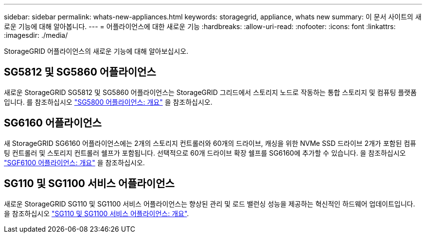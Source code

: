 ---
sidebar: sidebar 
permalink: whats-new-appliances.html 
keywords: storagegrid, appliance, whats new 
summary: 이 문서 사이트의 새로운 기능에 대해 알아봅니다. 
---
= 어플라이언스에 대한 새로운 기능
:hardbreaks:
:allow-uri-read: 
:nofooter: 
:icons: font
:linkattrs: 
:imagesdir: ./media/


[role="lead"]
StorageGRID 어플라이언스의 새로운 기능에 대해 알아보십시오.



== SG5812 및 SG5860 어플라이언스

새로운 StorageGRID SG5812 및 SG5860 어플라이언스는 StorageGRID 그리드에서 스토리지 노드로 작동하는 통합 스토리지 및 컴퓨팅 플랫폼입니다. 를 참조하십시오 https://docs.netapp.com/us-en/storagegrid-appliances/installconfig/hardware-description-sg5800.html["SG5800 어플라이언스: 개요"] 을 참조하십시오.



== SG6160 어플라이언스

새 StorageGRID SG6160 어플라이언스에는 2개의 스토리지 컨트롤러와 60개의 드라이브, 캐싱을 위한 NVMe SSD 드라이브 2개가 포함된 컴퓨팅 컨트롤러 및 스토리지 컨트롤러 쉘프가 포함됩니다. 선택적으로 60개 드라이브 확장 쉘프를 SG6160에 추가할 수 있습니다. 을 참조하십시오 link:installconfig/hardware-description-sg6100.html["SGF6100 어플라이언스: 개요"] 을 참조하십시오.



== SG110 및 SG1100 서비스 어플라이언스

새로운 StorageGRID SG110 및 SG1100 서비스 어플라이언스는 향상된 관리 및 로드 밸런싱 성능을 제공하는 혁신적인 하드웨어 업데이트입니다. 을 참조하십시오 link:./installconfig/hardware-description-sg110-and-1100.html["SG110 및 SG1100 서비스 어플라이언스: 개요"].
